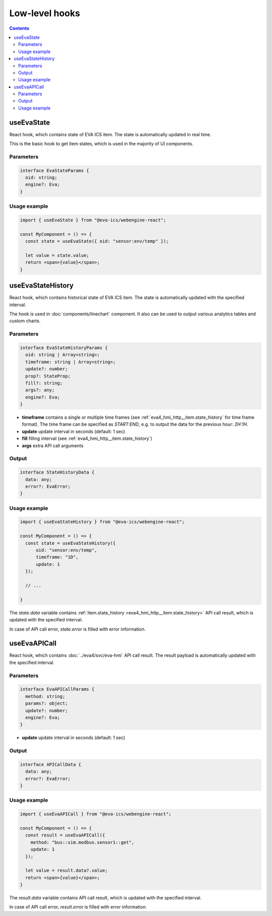 Low-level hooks
***************

.. contents::

.. _eva_webengine_react_use_evastate:

useEvaState
===========

React hook, which contains state of EVA ICS item. The state is automatically
updated in real time.

This is the basic hook to get item states, which is used in the majority of UI
components.

Parameters
----------

.. code:: typescript

    interface EvaStateParams {
      oid: string;
      engine?: Eva;
    }

Usage example
-------------

.. code:: jsx

   import { useEvaState } from "@eva-ics/webengine-react";

   const MyComponent = () => {
     const state = useEvaState({ oid: "sensor:env/temp" });

     let value = state.value;
     return <span>{value}</span>;
   }

.. _eva_webengine_react_use_evastatehistory:

useEvaStateHistory
==================

React hook, which contains historical state of EVA ICS item. The state is
automatically updated with the specified interval.

The hook is used in :doc:`components/linechart` component. It also can be used
to output various analytics tables and custom charts.

Parameters
----------

.. code:: typescript

    interface EvaStateHistoryParams {
      oid: string | Array<string>;
      timeframe: string | Array<string>;
      update?: number;
      prop?: StateProp;
      fill?: string;
      args?: any;
      engine?: Eva;
    }

* **timeframe** contains a single or multiple time frames (see
  :ref:`eva4_hmi_http__item.state_history` for time frame format). The time
  frame can be specified as *START:END*, e.g. to output the data for the
  previous hour: *2H:1H*.

* **update** update interval in seconds (default: 1 sec)

* **fill** filling interval (see :ref:`eva4_hmi_http__item.state_history`)

* **args** extra API call arguments

Output
------

.. code:: typescript

    interface StateHistoryData {
      data: any;
      error?: EvaError;
    }

Usage example
-------------

.. code:: jsx

   import { useEvaStateHistory } from "@eva-ics/webengine-react";

   const MyComponent = () => {
     const state = useEvaStateHistory({
         oid: "sensor:env/temp",
         timeframe: "1D",
         update: 1
     });

     // ...

   }

The *state.data* variable contains :ref:`item.state_history
<eva4_hmi_http__item.state_history>` API call result, which is updated with
the specified interval.

In case of API call error, *state.error* is filled with error information.

.. _eva_webengine_react_use_evaapicall:

useEvaAPICall
=============

React hook, which contains :doc:`../eva4/svc/eva-hmi` API call result. The
result payload is automatically updated with the specified interval.

Parameters
----------

.. code:: typescript

    interface EvaAPICallParams {
      method: string;
      params?: object;
      update?: number;
      engine?: Eva;
    }

* **update** update interval in seconds (default: 1 sec)

Output
------

.. code:: typescript

    interface APICallData {
      data: any;
      error?: EvaError;
    }

Usage example
-------------

.. code:: jsx

   import { useEvaAPICall } from "@eva-ics/webengine-react";

   const MyComponent = () => {
     const result = useEvaAPICall({
       method: "bus::sim.modbus.sensor1::get",
       update: 1
     });

     let value = result.data?.value;
     return <span>{value}</span>;
   }

The *result.data* variable contains API call result, which is updated with the
specified interval.

In case of API call error, *result.error* is filled with error information.
